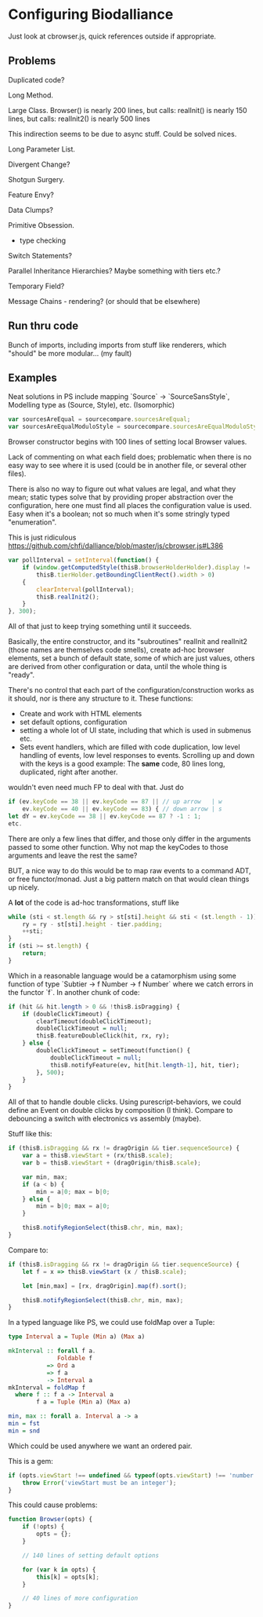 * Configuring Biodalliance

Just look at cbrowser.js, quick references outside if appropriate.

** Problems
Duplicated code?

Long Method.

Large Class.
Browser() is nearly 200 lines, but calls:
realInit() is nearly 150 lines, but calls:
realInit2() is nearly 500 lines

This indirection seems to be due to async stuff. Could be solved nices.

Long Parameter List.

Divergent Change?

Shotgun Surgery.

Feature Envy?

Data Clumps?

Primitive Obsession.
  - type checking

Switch Statements?

Parallel Inheritance Hierarchies?
  Maybe something with tiers etc.?

Temporary Field?

Message Chains - rendering? (or should that be elsewhere)


** Run thru code
Bunch of imports, including imports from stuff like renderers, which "should"
be more modular... (my fault)


** Examples

Neat solutions in PS include mapping `Source` -> `SourceSansStyle`,
Modelling type as (Source, Style), etc. (Isomorphic)
#+BEGIN_SRC javascript
var sourcesAreEqual = sourcecompare.sourcesAreEqual;
var sourcesAreEqualModuloStyle = sourcecompare.sourcesAreEqualModuloStyle;
#+END_SRC


Browser constructor begins with 100 lines of setting local Browser values.

Lack of commenting on what each field does; problematic when there is no
easy way to see where it is used (could be in another file, or several other files).

There is also no way to figure out what values are legal, and what they mean;
static types solve that by providing proper abstraction over the configuration,
here one must find all places the configuration value is used. Easy when it's
a boolean; not so much when it's some stringly typed "enumeration".


This is just ridiculous
https://github.com/chfi/dalliance/blob/master/js/cbrowser.js#L386
#+BEGIN_SRC javascript
var pollInterval = setInterval(function() {
    if (window.getComputedStyle(thisB.browserHolderHolder).display != 'none' &&
        thisB.tierHolder.getBoundingClientRect().width > 0)
    {
        clearInterval(pollInterval);
        thisB.realInit2();
    }
}, 300);
#+END_SRC

All of that just to keep trying something until it succeeds.

Basically, the entire constructor, and its "subroutines" realInit and realInit2
(those names are themselves code smells), create ad-hoc browser elements,
set a bunch of default state, some of which are just values, others are
derived from other configuration or data, until the whole thing is "ready".

There's no control that each part of the configuration/construction
works as it should, nor is there any structure to it. These functions:
- Create and work with HTML elements
- set default options, configuration
- setting a whole lot of UI state, including that which is used in submenus etc.
- Sets event handlers, which are filled with code duplication, low level handling
  of events, low level responses to events. Scrolling up and down with the keys is a good example:
    The *same* code, 80 lines long, duplicated, right after another.

wouldn't even need much FP to deal with that. Just do

#+BEGIN_SRC javascript
if (ev.keyCode == 38 || ev.keyCode == 87 || // up arrow   | w
    ev.keyCode == 40 || ev.keyCode == 83) { // down arrow | s
let dY = ev.keyCode == 38 || ev.keyCode == 87 ? -1 : 1;
etc.
#+END_SRC

There are only a few lines that differ, and those only differ in the arguments
passed to some other function. Why not map the keyCodes to those arguments
and leave the rest the same?


BUT, a nice way to do this would be to map raw events to a command ADT, or free functor/monad.
Just a big pattern match on that would clean things up nicely.


A *lot* of the code is ad-hoc transformations, stuff like

#+BEGIN_SRC javascript
while (sti < st.length && ry > st[sti].height && sti < (st.length - 1)) {
    ry = ry - st[sti].height - tier.padding;
    ++sti;
}
if (sti >= st.length) {
    return;
}
#+END_SRC

Which in a reasonable language would be a catamorphism using some function
of type `Subtier -> f Number -> f Number` where we catch errors in the
functor `f`. In another chunk of code:

#+BEGIN_SRC purescript
if (hit && hit.length > 0 && !thisB.isDragging) {
    if (doubleClickTimeout) {
        clearTimeout(doubleClickTimeout);
        doubleClickTimeout = null;
        thisB.featureDoubleClick(hit, rx, ry);
    } else {
        doubleClickTimeout = setTimeout(function() {
            doubleClickTimeout = null;
            thisB.notifyFeature(ev, hit[hit.length-1], hit, tier);
        }, 500);
    }
}
#+END_SRC

All of that to handle double clicks. Using purescript-behaviors, we could
define an Event on double clicks by composition (I think). Compare
to debouncing a switch with electronics vs assembly (maybe).

Stuff like this:

#+BEGIN_SRC javascript
if (thisB.isDragging && rx != dragOrigin && tier.sequenceSource) {
    var a = thisB.viewStart + (rx/thisB.scale);
    var b = thisB.viewStart + (dragOrigin/thisB.scale);

    var min, max;
    if (a < b) {
        min = a|0; max = b|0;
    } else {
        min = b|0; max = a|0;
    }

    thisB.notifyRegionSelect(thisB.chr, min, max);
}
#+END_SRC

Compare to:

#+BEGIN_SRC javascript
if (thisB.isDragging && rx != dragOrigin && tier.sequenceSource) {
    let f = x => thisB.viewStart (x / thisB.scale);

    let [min,max] = [rx, dragOrigin].map(f).sort();

    thisB.notifyRegionSelect(thisB.chr, min, max);
}
#+END_SRC

In a typed language like PS, we could use foldMap over a Tuple:

#+BEGIN_SRC purescript
type Interval a = Tuple (Min a) (Max a)

mkInterval :: forall f a.
              Foldable f
           => Ord a
           => f a
           -> Interval a
mkInterval = foldMap f
  where f :: f a -> Interval a
        f a = Tuple (Min a) (Max a)

min, max :: forall a. Interval a -> a
min = fst
min = snd
#+END_SRC

# NOTE: just defined a 1-dimensional hitbox, like we want in GlyphPosition. Neat.

Which could be used anywhere we want an ordered pair.


This is a gem:
#+BEGIN_SRC javascript
if (opts.viewStart !== undefined && typeof(opts.viewStart) !== 'number') {
    throw Error('viewStart must be an integer');
}
#+END_SRC


This could cause problems:

#+BEGIN_SRC javascript
function Browser(opts) {
    if (!opts) {
        opts = {};
    }

    // 140 lines of setting default options

    for (var k in opts) {
        this[k] = opts[k];
    }

    // 40 lines of more configuration
}
#+END_SRC
